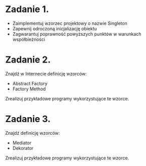 # W dowolnym języku programowania:

* Zadanie 1.
   - Zaimplementuj wzorzec projektowy o nazwie Singleton
   - Zapewnij odroczoną inicjalizację obiektu
   - Zagwarantuj poprawność powyższych punktów w warunkach współbieżności

* Zadanie 2.
   Znajdź w Internecie definicję wzorców:
   - Abstract Factory
   - Factory Method

   Zrealizuj przykładowe programy wykorzystujące te wzorce.

* Zadanie 3.
   Znajdź definicję wzorców:
   - Mediator
   - Dekorator

   Zrealizuj przykładowe programy wykorzystujące te wzorce.
